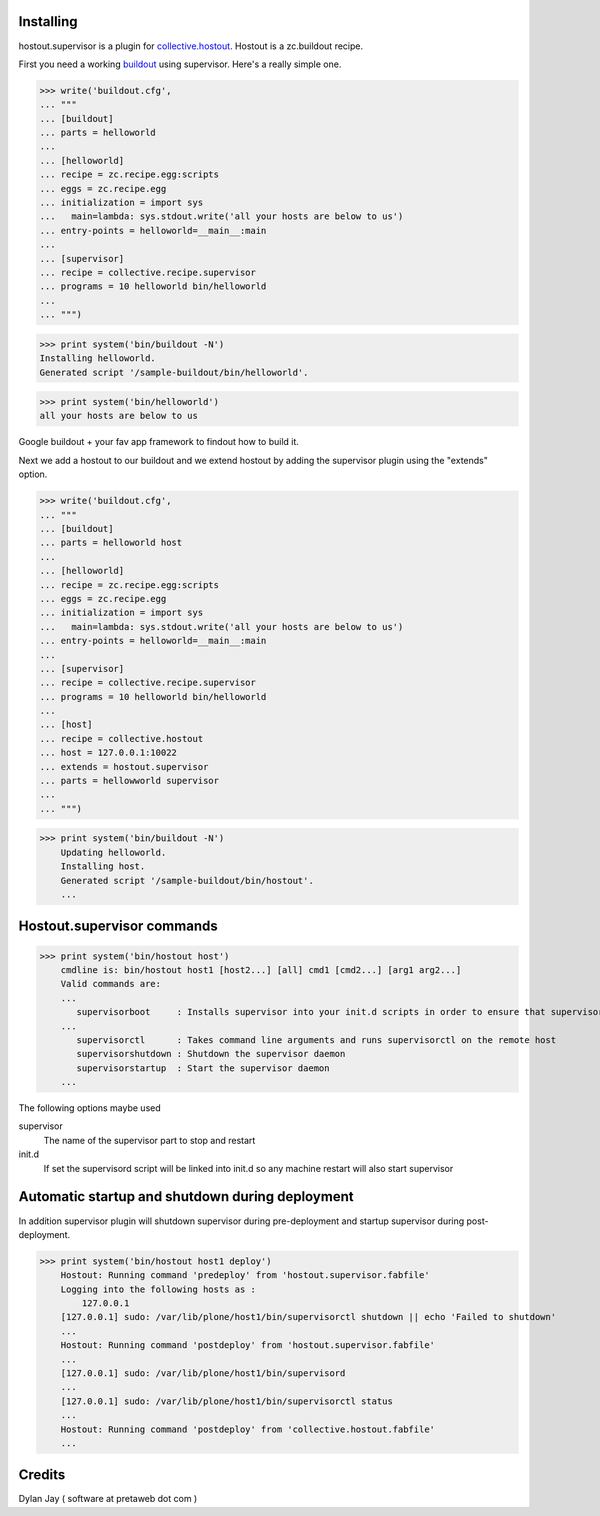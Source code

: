 
Installing
**********

hostout.supervisor is a plugin for collective.hostout_. Hostout is a zc.buildout
recipe.

First you need a working buildout_ using supervisor. Here's a really simple one.

>>> write('buildout.cfg',
... """
... [buildout]
... parts = helloworld 
...
... [helloworld]
... recipe = zc.recipe.egg:scripts
... eggs = zc.recipe.egg
... initialization = import sys
...   main=lambda: sys.stdout.write('all your hosts are below to us')
... entry-points = helloworld=__main__:main
...
... [supervisor]
... recipe = collective.recipe.supervisor
... programs = 10 helloworld bin/helloworld
...
... """)

>>> print system('bin/buildout -N')
Installing helloworld.
Generated script '/sample-buildout/bin/helloworld'.

>>> print system('bin/helloworld')
all your hosts are below to us

Google buildout + your fav app framework to findout how to build it.

Next we add a hostout to our buildout and we extend hostout by adding the supervisor plugin using the "extends"
option.


>>> write('buildout.cfg',
... """
... [buildout]
... parts = helloworld host
...
... [helloworld]
... recipe = zc.recipe.egg:scripts
... eggs = zc.recipe.egg
... initialization = import sys
...   main=lambda: sys.stdout.write('all your hosts are below to us')
... entry-points = helloworld=__main__:main
...
... [supervisor]
... recipe = collective.recipe.supervisor
... programs = 10 helloworld bin/helloworld
...
... [host]
... recipe = collective.hostout
... host = 127.0.0.1:10022
... extends = hostout.supervisor
... parts = hellowworld supervisor
...
... """)

>>> print system('bin/buildout -N')
    Updating helloworld.
    Installing host.
    Generated script '/sample-buildout/bin/hostout'.
    ...

Hostout.supervisor commands
***************************

>>> print system('bin/hostout host')
    cmdline is: bin/hostout host1 [host2...] [all] cmd1 [cmd2...] [arg1 arg2...]
    Valid commands are:
    ...
       supervisorboot     : Installs supervisor into your init.d scripts in order to ensure that supervisor is started on boot
    ...
       supervisorctl      : Takes command line arguments and runs supervisorctl on the remote host
       supervisorshutdown : Shutdown the supervisor daemon
       supervisorstartup  : Start the supervisor daemon
    ...
 
The following options maybe used

supervisor
  The name of the supervisor part to stop and restart
  
init.d
  If set the supervisord script will be linked into init.d so any machine restart will also
  start supervisor

Automatic startup and shutdown during deployment
************************************************

In addition supervisor plugin will shutdown supervisor during pre-deployment and startup
supervisor during post-deployment.

>>> print system('bin/hostout host1 deploy')
    Hostout: Running command 'predeploy' from 'hostout.supervisor.fabfile'
    Logging into the following hosts as :
        127.0.0.1
    [127.0.0.1] sudo: /var/lib/plone/host1/bin/supervisorctl shutdown || echo 'Failed to shutdown'
    ...
    Hostout: Running command 'postdeploy' from 'hostout.supervisor.fabfile'
    ...
    [127.0.0.1] sudo: /var/lib/plone/host1/bin/supervisord
    ...
    [127.0.0.1] sudo: /var/lib/plone/host1/bin/supervisorctl status
    ...
    Hostout: Running command 'postdeploy' from 'collective.hostout.fabfile'
    ...

Credits
*******

Dylan Jay ( software at pretaweb dot com )

.. _buildout: http://pypi.python.org/pypi/zc.buildout
.. _recipe: http://pypi.python.org/pypi/zc.buildout#recipes
.. _fabric: http://fabfile.org
.. _collective.hostout: http://pypi.python.org/pypi/collective.hostout
.. _hostout: http://pypi.python.org/pypi/collective.hostout
.. _supervisor: http://pypi.python.org/pypi/collective.recipe.supervisor
.. _supervisord: http://supervisord.org
